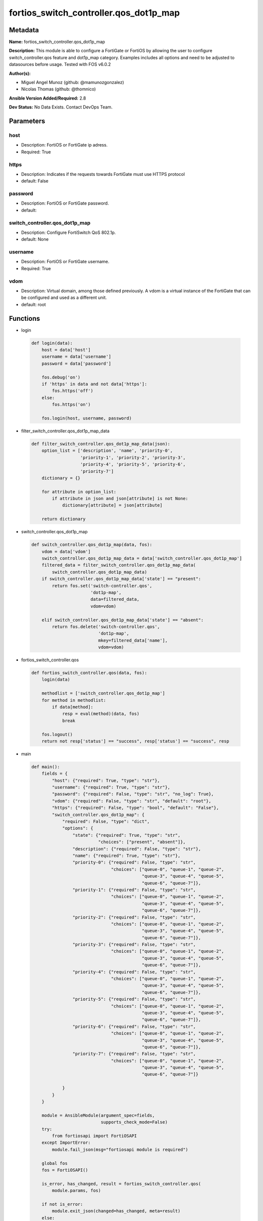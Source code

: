 =======================================
fortios_switch_controller.qos_dot1p_map
=======================================


Metadata
--------




**Name:** fortios_switch_controller.qos_dot1p_map

**Description:** This module is able to configure a FortiGate or FortiOS by allowing the user to configure switch_controller.qos feature and dot1p_map category. Examples includes all options and need to be adjusted to datasources before usage. Tested with FOS v6.0.2


**Author(s):** 

- Miguel Angel Munoz (github: @mamunozgonzalez)

- Nicolas Thomas (github: @thomnico)



**Ansible Version Added/Required:** 2.8

**Dev Status:** No Data Exists. Contact DevOps Team.

Parameters
----------

host
++++

- Description: FortiOS or FortiGate ip adress.

  

- Required: True

https
+++++

- Description: Indicates if the requests towards FortiGate must use HTTPS protocol

  

- default: False

password
++++++++

- Description: FortiOS or FortiGate password.

  

- default: 

switch_controller.qos_dot1p_map
+++++++++++++++++++++++++++++++

- Description: Configure FortiSwitch QoS 802.1p.

  

- default: None

username
++++++++

- Description: FortiOS or FortiGate username.

  

- Required: True

vdom
++++

- Description: Virtual domain, among those defined previously. A vdom is a virtual instance of the FortiGate that can be configured and used as a different unit.

  

- default: root




Functions
---------




- login

 .. code-block:: python

    def login(data):
        host = data['host']
        username = data['username']
        password = data['password']
    
        fos.debug('on')
        if 'https' in data and not data['https']:
            fos.https('off')
        else:
            fos.https('on')
    
        fos.login(host, username, password)
    
    

- filter_switch_controller.qos_dot1p_map_data

 .. code-block:: python

    def filter_switch_controller.qos_dot1p_map_data(json):
        option_list = ['description', 'name', 'priority-0',
                       'priority-1', 'priority-2', 'priority-3',
                       'priority-4', 'priority-5', 'priority-6',
                       'priority-7']
        dictionary = {}
    
        for attribute in option_list:
            if attribute in json and json[attribute] is not None:
                dictionary[attribute] = json[attribute]
    
        return dictionary
    
    

- switch_controller.qos_dot1p_map

 .. code-block:: python

    def switch_controller.qos_dot1p_map(data, fos):
        vdom = data['vdom']
        switch_controller.qos_dot1p_map_data = data['switch_controller.qos_dot1p_map']
        filtered_data = filter_switch_controller.qos_dot1p_map_data(
            switch_controller.qos_dot1p_map_data)
        if switch_controller.qos_dot1p_map_data['state'] == "present":
            return fos.set('switch-controller.qos',
                           'dot1p-map',
                           data=filtered_data,
                           vdom=vdom)
    
        elif switch_controller.qos_dot1p_map_data['state'] == "absent":
            return fos.delete('switch-controller.qos',
                              'dot1p-map',
                              mkey=filtered_data['name'],
                              vdom=vdom)
    
    

- fortios_switch_controller.qos

 .. code-block:: python

    def fortios_switch_controller.qos(data, fos):
        login(data)
    
        methodlist = ['switch_controller.qos_dot1p_map']
        for method in methodlist:
            if data[method]:
                resp = eval(method)(data, fos)
                break
    
        fos.logout()
        return not resp['status'] == "success", resp['status'] == "success", resp
    
    

- main

 .. code-block:: python

    def main():
        fields = {
            "host": {"required": True, "type": "str"},
            "username": {"required": True, "type": "str"},
            "password": {"required": False, "type": "str", "no_log": True},
            "vdom": {"required": False, "type": "str", "default": "root"},
            "https": {"required": False, "type": "bool", "default": "False"},
            "switch_controller.qos_dot1p_map": {
                "required": False, "type": "dict",
                "options": {
                    "state": {"required": True, "type": "str",
                              "choices": ["present", "absent"]},
                    "description": {"required": False, "type": "str"},
                    "name": {"required": True, "type": "str"},
                    "priority-0": {"required": False, "type": "str",
                                   "choices": ["queue-0", "queue-1", "queue-2",
                                               "queue-3", "queue-4", "queue-5",
                                               "queue-6", "queue-7"]},
                    "priority-1": {"required": False, "type": "str",
                                   "choices": ["queue-0", "queue-1", "queue-2",
                                               "queue-3", "queue-4", "queue-5",
                                               "queue-6", "queue-7"]},
                    "priority-2": {"required": False, "type": "str",
                                   "choices": ["queue-0", "queue-1", "queue-2",
                                               "queue-3", "queue-4", "queue-5",
                                               "queue-6", "queue-7"]},
                    "priority-3": {"required": False, "type": "str",
                                   "choices": ["queue-0", "queue-1", "queue-2",
                                               "queue-3", "queue-4", "queue-5",
                                               "queue-6", "queue-7"]},
                    "priority-4": {"required": False, "type": "str",
                                   "choices": ["queue-0", "queue-1", "queue-2",
                                               "queue-3", "queue-4", "queue-5",
                                               "queue-6", "queue-7"]},
                    "priority-5": {"required": False, "type": "str",
                                   "choices": ["queue-0", "queue-1", "queue-2",
                                               "queue-3", "queue-4", "queue-5",
                                               "queue-6", "queue-7"]},
                    "priority-6": {"required": False, "type": "str",
                                   "choices": ["queue-0", "queue-1", "queue-2",
                                               "queue-3", "queue-4", "queue-5",
                                               "queue-6", "queue-7"]},
                    "priority-7": {"required": False, "type": "str",
                                   "choices": ["queue-0", "queue-1", "queue-2",
                                               "queue-3", "queue-4", "queue-5",
                                               "queue-6", "queue-7"]}
    
                }
            }
        }
    
        module = AnsibleModule(argument_spec=fields,
                               supports_check_mode=False)
        try:
            from fortiosapi import FortiOSAPI
        except ImportError:
            module.fail_json(msg="fortiosapi module is required")
    
        global fos
        fos = FortiOSAPI()
    
        is_error, has_changed, result = fortios_switch_controller.qos(
            module.params, fos)
    
        if not is_error:
            module.exit_json(changed=has_changed, meta=result)
        else:
            module.fail_json(msg="Error in repo", meta=result)
    
    



Module Source Code
------------------

.. code-block:: python

    #!/usr/bin/python
    from __future__ import (absolute_import, division, print_function)
    # Copyright 2018 Fortinet, Inc.
    #
    # This program is free software: you can redistribute it and/or modify
    # it under the terms of the GNU General Public License as published by
    # the Free Software Foundation, either version 3 of the License, or
    # (at your option) any later version.
    #
    # This program is distributed in the hope that it will be useful,
    # but WITHOUT ANY WARRANTY; without even the implied warranty of
    # MERCHANTABILITY or FITNESS FOR A PARTICULAR PURPOSE.  See the
    # GNU General Public License for more details.
    #
    # You should have received a copy of the GNU General Public License
    # along with this program.  If not, see <https://www.gnu.org/licenses/>.
    #
    # the lib use python logging can get it if the following is set in your
    # Ansible config.
    
    __metaclass__ = type
    
    ANSIBLE_METADATA = {'status': ['preview'],
                        'supported_by': 'community',
                        'metadata_version': '1.1'}
    
    DOCUMENTATION = '''
    ---
    module: fortios_switch_controller.qos_dot1p_map
    short_description: Configure FortiSwitch QoS 802.1p.
    description:
        - This module is able to configure a FortiGate or FortiOS by
          allowing the user to configure switch_controller.qos feature and dot1p_map category.
          Examples includes all options and need to be adjusted to datasources before usage.
          Tested with FOS v6.0.2
    version_added: "2.8"
    author:
        - Miguel Angel Munoz (@mamunozgonzalez)
        - Nicolas Thomas (@thomnico)
    notes:
        - Requires fortiosapi library developed by Fortinet
        - Run as a local_action in your playbook
    requirements:
        - fortiosapi>=0.9.8
    options:
        host:
           description:
                - FortiOS or FortiGate ip adress.
           required: true
        username:
            description:
                - FortiOS or FortiGate username.
            required: true
        password:
            description:
                - FortiOS or FortiGate password.
            default: ""
        vdom:
            description:
                - Virtual domain, among those defined previously. A vdom is a
                  virtual instance of the FortiGate that can be configured and
                  used as a different unit.
            default: root
        https:
            description:
                - Indicates if the requests towards FortiGate must use HTTPS
                  protocol
            type: bool
            default: false
        switch_controller.qos_dot1p_map:
            description:
                - Configure FortiSwitch QoS 802.1p.
            default: null
            suboptions:
                state:
                    description:
                        - Indicates whether to create or remove the object
                    choices:
                        - present
                        - absent
                description:
                    description:
                        - Description of the 802.1p name.
                name:
                    description:
                        - Dot1p map name.
                    required: true
                priority-0:
                    description:
                        - COS queue mapped to dot1p priority number.
                    choices:
                        - queue-0
                        - queue-1
                        - queue-2
                        - queue-3
                        - queue-4
                        - queue-5
                        - queue-6
                        - queue-7
                priority-1:
                    description:
                        - COS queue mapped to dot1p priority number.
                    choices:
                        - queue-0
                        - queue-1
                        - queue-2
                        - queue-3
                        - queue-4
                        - queue-5
                        - queue-6
                        - queue-7
                priority-2:
                    description:
                        - COS queue mapped to dot1p priority number.
                    choices:
                        - queue-0
                        - queue-1
                        - queue-2
                        - queue-3
                        - queue-4
                        - queue-5
                        - queue-6
                        - queue-7
                priority-3:
                    description:
                        - COS queue mapped to dot1p priority number.
                    choices:
                        - queue-0
                        - queue-1
                        - queue-2
                        - queue-3
                        - queue-4
                        - queue-5
                        - queue-6
                        - queue-7
                priority-4:
                    description:
                        - COS queue mapped to dot1p priority number.
                    choices:
                        - queue-0
                        - queue-1
                        - queue-2
                        - queue-3
                        - queue-4
                        - queue-5
                        - queue-6
                        - queue-7
                priority-5:
                    description:
                        - COS queue mapped to dot1p priority number.
                    choices:
                        - queue-0
                        - queue-1
                        - queue-2
                        - queue-3
                        - queue-4
                        - queue-5
                        - queue-6
                        - queue-7
                priority-6:
                    description:
                        - COS queue mapped to dot1p priority number.
                    choices:
                        - queue-0
                        - queue-1
                        - queue-2
                        - queue-3
                        - queue-4
                        - queue-5
                        - queue-6
                        - queue-7
                priority-7:
                    description:
                        - COS queue mapped to dot1p priority number.
                    choices:
                        - queue-0
                        - queue-1
                        - queue-2
                        - queue-3
                        - queue-4
                        - queue-5
                        - queue-6
                        - queue-7
    '''
    
    EXAMPLES = '''
    - hosts: localhost
      vars:
       host: "192.168.122.40"
       username: "admin"
       password: ""
       vdom: "root"
      tasks:
      - name: Configure FortiSwitch QoS 802.1p.
        fortios_switch_controller.qos_dot1p_map:
          host:  "{{ host }}"
          username: "{{ username }}"
          password: "{{ password }}"
          vdom:  "{{ vdom }}"
          switch_controller.qos_dot1p_map:
            state: "present"
            description: "<your_own_value>"
            name: "default_name_4"
            priority-0: "queue-0"
            priority-1: "queue-0"
            priority-2: "queue-0"
            priority-3: "queue-0"
            priority-4: "queue-0"
            priority-5: "queue-0"
            priority-6: "queue-0"
            priority-7: "queue-0"
    '''
    
    RETURN = '''
    build:
      description: Build number of the fortigate image
      returned: always
      type: string
      sample: '1547'
    http_method:
      description: Last method used to provision the content into FortiGate
      returned: always
      type: string
      sample: 'PUT'
    http_status:
      description: Last result given by FortiGate on last operation applied
      returned: always
      type: string
      sample: "200"
    mkey:
      description: Master key (id) used in the last call to FortiGate
      returned: success
      type: string
      sample: "key1"
    name:
      description: Name of the table used to fulfill the request
      returned: always
      type: string
      sample: "urlfilter"
    path:
      description: Path of the table used to fulfill the request
      returned: always
      type: string
      sample: "webfilter"
    revision:
      description: Internal revision number
      returned: always
      type: string
      sample: "17.0.2.10658"
    serial:
      description: Serial number of the unit
      returned: always
      type: string
      sample: "FGVMEVYYQT3AB5352"
    status:
      description: Indication of the operation's result
      returned: always
      type: string
      sample: "success"
    vdom:
      description: Virtual domain used
      returned: always
      type: string
      sample: "root"
    version:
      description: Version of the FortiGate
      returned: always
      type: string
      sample: "v5.6.3"
    
    '''
    
    from ansible.module_utils.basic import AnsibleModule
    
    fos = None
    
    
    def login(data):
        host = data['host']
        username = data['username']
        password = data['password']
    
        fos.debug('on')
        if 'https' in data and not data['https']:
            fos.https('off')
        else:
            fos.https('on')
    
        fos.login(host, username, password)
    
    
    def filter_switch_controller.qos_dot1p_map_data(json):
        option_list = ['description', 'name', 'priority-0',
                       'priority-1', 'priority-2', 'priority-3',
                       'priority-4', 'priority-5', 'priority-6',
                       'priority-7']
        dictionary = {}
    
        for attribute in option_list:
            if attribute in json and json[attribute] is not None:
                dictionary[attribute] = json[attribute]
    
        return dictionary
    
    
    def switch_controller.qos_dot1p_map(data, fos):
        vdom = data['vdom']
        switch_controller.qos_dot1p_map_data = data['switch_controller.qos_dot1p_map']
        filtered_data = filter_switch_controller.qos_dot1p_map_data(
            switch_controller.qos_dot1p_map_data)
        if switch_controller.qos_dot1p_map_data['state'] == "present":
            return fos.set('switch-controller.qos',
                           'dot1p-map',
                           data=filtered_data,
                           vdom=vdom)
    
        elif switch_controller.qos_dot1p_map_data['state'] == "absent":
            return fos.delete('switch-controller.qos',
                              'dot1p-map',
                              mkey=filtered_data['name'],
                              vdom=vdom)
    
    
    def fortios_switch_controller.qos(data, fos):
        login(data)
    
        methodlist = ['switch_controller.qos_dot1p_map']
        for method in methodlist:
            if data[method]:
                resp = eval(method)(data, fos)
                break
    
        fos.logout()
        return not resp['status'] == "success", resp['status'] == "success", resp
    
    
    def main():
        fields = {
            "host": {"required": True, "type": "str"},
            "username": {"required": True, "type": "str"},
            "password": {"required": False, "type": "str", "no_log": True},
            "vdom": {"required": False, "type": "str", "default": "root"},
            "https": {"required": False, "type": "bool", "default": "False"},
            "switch_controller.qos_dot1p_map": {
                "required": False, "type": "dict",
                "options": {
                    "state": {"required": True, "type": "str",
                              "choices": ["present", "absent"]},
                    "description": {"required": False, "type": "str"},
                    "name": {"required": True, "type": "str"},
                    "priority-0": {"required": False, "type": "str",
                                   "choices": ["queue-0", "queue-1", "queue-2",
                                               "queue-3", "queue-4", "queue-5",
                                               "queue-6", "queue-7"]},
                    "priority-1": {"required": False, "type": "str",
                                   "choices": ["queue-0", "queue-1", "queue-2",
                                               "queue-3", "queue-4", "queue-5",
                                               "queue-6", "queue-7"]},
                    "priority-2": {"required": False, "type": "str",
                                   "choices": ["queue-0", "queue-1", "queue-2",
                                               "queue-3", "queue-4", "queue-5",
                                               "queue-6", "queue-7"]},
                    "priority-3": {"required": False, "type": "str",
                                   "choices": ["queue-0", "queue-1", "queue-2",
                                               "queue-3", "queue-4", "queue-5",
                                               "queue-6", "queue-7"]},
                    "priority-4": {"required": False, "type": "str",
                                   "choices": ["queue-0", "queue-1", "queue-2",
                                               "queue-3", "queue-4", "queue-5",
                                               "queue-6", "queue-7"]},
                    "priority-5": {"required": False, "type": "str",
                                   "choices": ["queue-0", "queue-1", "queue-2",
                                               "queue-3", "queue-4", "queue-5",
                                               "queue-6", "queue-7"]},
                    "priority-6": {"required": False, "type": "str",
                                   "choices": ["queue-0", "queue-1", "queue-2",
                                               "queue-3", "queue-4", "queue-5",
                                               "queue-6", "queue-7"]},
                    "priority-7": {"required": False, "type": "str",
                                   "choices": ["queue-0", "queue-1", "queue-2",
                                               "queue-3", "queue-4", "queue-5",
                                               "queue-6", "queue-7"]}
    
                }
            }
        }
    
        module = AnsibleModule(argument_spec=fields,
                               supports_check_mode=False)
        try:
            from fortiosapi import FortiOSAPI
        except ImportError:
            module.fail_json(msg="fortiosapi module is required")
    
        global fos
        fos = FortiOSAPI()
    
        is_error, has_changed, result = fortios_switch_controller.qos(
            module.params, fos)
    
        if not is_error:
            module.exit_json(changed=has_changed, meta=result)
        else:
            module.fail_json(msg="Error in repo", meta=result)
    
    
    if __name__ == '__main__':
        main()


